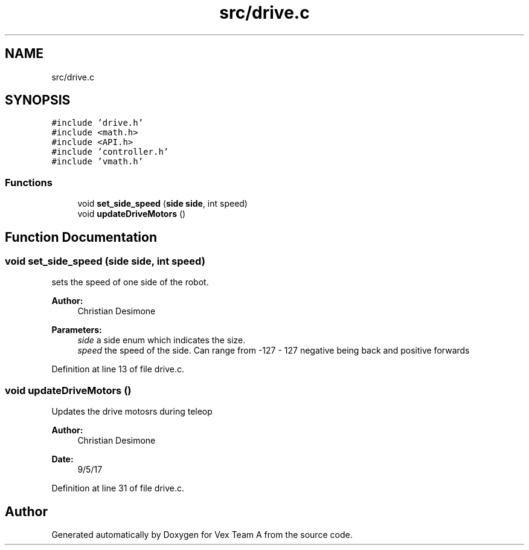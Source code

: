 .TH "src/drive.c" 3 "Sat Sep 9 2017" "Vex Team A" \" -*- nroff -*-
.ad l
.nh
.SH NAME
src/drive.c
.SH SYNOPSIS
.br
.PP
\fC#include 'drive\&.h'\fP
.br
\fC#include <math\&.h>\fP
.br
\fC#include <API\&.h>\fP
.br
\fC#include 'controller\&.h'\fP
.br
\fC#include 'vmath\&.h'\fP
.br

.SS "Functions"

.in +1c
.ti -1c
.RI "void \fBset_side_speed\fP (\fBside\fP \fBside\fP, int speed)"
.br
.ti -1c
.RI "void \fBupdateDriveMotors\fP ()"
.br
.in -1c
.SH "Function Documentation"
.PP 
.SS "void set_side_speed (\fBside\fP side, int speed)"
sets the speed of one side of the robot\&. 
.PP
\fBAuthor:\fP
.RS 4
Christian Desimone 
.RE
.PP
\fBParameters:\fP
.RS 4
\fIside\fP a side enum which indicates the size\&. 
.br
\fIspeed\fP the speed of the side\&. Can range from -127 - 127 negative being back and positive forwards 
.RE
.PP

.PP
Definition at line 13 of file drive\&.c\&.
.SS "void updateDriveMotors ()"
Updates the drive motosrs during teleop 
.PP
\fBAuthor:\fP
.RS 4
Christian Desimone 
.RE
.PP
\fBDate:\fP
.RS 4
9/5/17 
.RE
.PP

.PP
Definition at line 31 of file drive\&.c\&.
.SH "Author"
.PP 
Generated automatically by Doxygen for Vex Team A from the source code\&.

